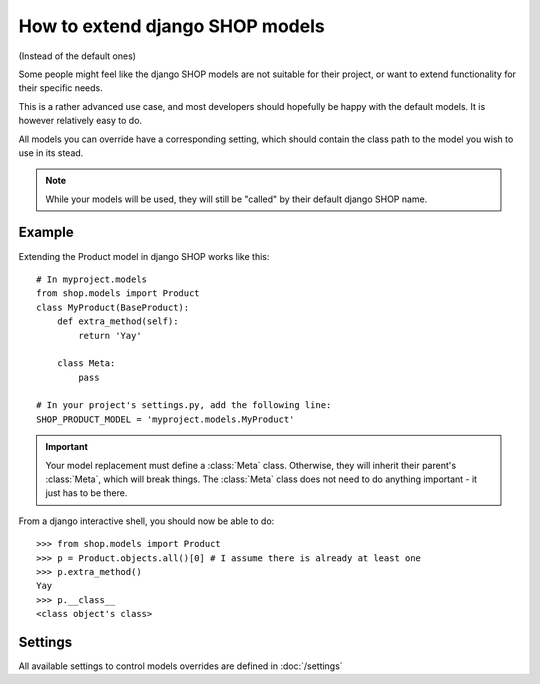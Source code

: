 ==================================
How to extend django SHOP models
==================================

(Instead of the default ones)

Some people might feel like the django SHOP models are not suitable for their
project, or want to extend functionality for their specific needs.

This is a rather advanced use case, and most developers should hopefully be happy 
with the default models. It is however relatively easy to do.

All models you can override have a corresponding setting, which should contain
the class path to the model you wish to use in its stead.

.. note:: While your models will be used, they will still be "called" by their
  default django SHOP name.
  
Example
========

Extending the Product model in django SHOP works like this::
    
    # In myproject.models
    from shop.models import Product
    class MyProduct(BaseProduct):
        def extra_method(self):
            return 'Yay'

        class Meta:
            pass
            
    # In your project's settings.py, add the following line:
    SHOP_PRODUCT_MODEL = 'myproject.models.MyProduct'

.. important:: Your model replacement must define a :class:`Meta` class.
   Otherwise, they will inherit their parent's :class:`Meta`, which will break
   things. The :class:`Meta` class does not need to do anything important - it
   just has to be there.
    
From a django interactive shell, you should now be able to do::

    >>> from shop.models import Product
    >>> p = Product.objects.all()[0] # I assume there is already at least one
    >>> p.extra_method()
    Yay
    >>> p.__class__
    <class object's class>
    
Settings
=========

All available settings to control models overrides are defined in :doc:`/settings`
